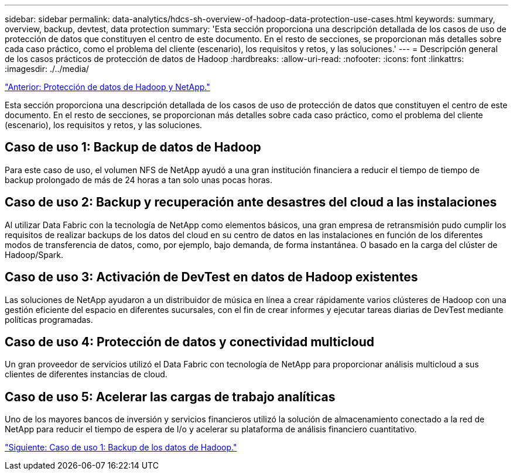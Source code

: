 ---
sidebar: sidebar 
permalink: data-analytics/hdcs-sh-overview-of-hadoop-data-protection-use-cases.html 
keywords: summary, overview, backup, devtest, data protection 
summary: 'Esta sección proporciona una descripción detallada de los casos de uso de protección de datos que constituyen el centro de este documento. En el resto de secciones, se proporcionan más detalles sobre cada caso práctico, como el problema del cliente (escenario), los requisitos y retos, y las soluciones.' 
---
= Descripción general de los casos prácticos de protección de datos de Hadoop
:hardbreaks:
:allow-uri-read: 
:nofooter: 
:icons: font
:linkattrs: 
:imagesdir: ./../media/


link:hdcs-sh-hadoop-data-protection-and-netapp.html["Anterior: Protección de datos de Hadoop y NetApp."]

[role="lead"]
Esta sección proporciona una descripción detallada de los casos de uso de protección de datos que constituyen el centro de este documento. En el resto de secciones, se proporcionan más detalles sobre cada caso práctico, como el problema del cliente (escenario), los requisitos y retos, y las soluciones.



== Caso de uso 1: Backup de datos de Hadoop

Para este caso de uso, el volumen NFS de NetApp ayudó a una gran institución financiera a reducir el tiempo de tiempo de backup prolongado de más de 24 horas a tan solo unas pocas horas.



== Caso de uso 2: Backup y recuperación ante desastres del cloud a las instalaciones

Al utilizar Data Fabric con la tecnología de NetApp como elementos básicos, una gran empresa de retransmisión pudo cumplir los requisitos de realizar backups de los datos del cloud en su centro de datos en las instalaciones en función de los diferentes modos de transferencia de datos, como, por ejemplo, bajo demanda, de forma instantánea. O basado en la carga del clúster de Hadoop/Spark.



== Caso de uso 3: Activación de DevTest en datos de Hadoop existentes

Las soluciones de NetApp ayudaron a un distribuidor de música en línea a crear rápidamente varios clústeres de Hadoop con una gestión eficiente del espacio en diferentes sucursales, con el fin de crear informes y ejecutar tareas diarias de DevTest mediante políticas programadas.



== Caso de uso 4: Protección de datos y conectividad multicloud

Un gran proveedor de servicios utilizó el Data Fabric con tecnología de NetApp para proporcionar análisis multicloud a sus clientes de diferentes instancias de cloud.



== Caso de uso 5: Acelerar las cargas de trabajo analíticas

Uno de los mayores bancos de inversión y servicios financieros utilizó la solución de almacenamiento conectado a la red de NetApp para reducir el tiempo de espera de I/o y acelerar su plataforma de análisis financiero cuantitativo.

link:hdcs-sh-use-case-1-backing-up-hadoop-data.html["Siguiente: Caso de uso 1: Backup de los datos de Hadoop."]
